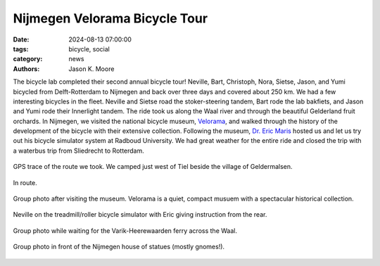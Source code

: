 ==============================
Nijmegen Velorama Bicycle Tour
==============================

:date: 2024-08-13 07:00:00
:tags: bicycle, social
:category: news
:authors: Jason K. Moore

The bicycle lab completed their second annual bicycle tour! Neville, Bart,
Christoph, Nora, Sietse, Jason, and Yumi bicycled from Delft-Rotterdam to
Nijmegen and back over three days and covered about 250 km. We had a few
interesting bicycles in the fleet. Neville and Sietse road the stoker-steering
tandem, Bart rode the lab bakfiets, and Jason and Yumi rode their Innerlight
tandem. The ride took us along the Waal river and through the beautiful
Gelderland fruit orchards. In Nijmegen, we visited the national bicycle museum,
Velorama_, and walked through the history of the development of the bicycle
with their extensive collection. Following the museum, `Dr. Eric Maris`_ hosted
us and let us try out his bicycle simulator system at Radboud University. We
had great weather for the entire ride and closed the trip with a waterbus trip
from Sliedrecht to Rotterdam.

.. _Velorama: https://velorama.nl/
.. _Dr. Eric Maris: https://www.ru.nl/en/people/maris-e

.. figure:: https://objects-us-east-1.dream.io/mechmotum/nijmegen-tour-route.png
   :align: center
   :width: 80%

   GPS trace of the route we took. We camped just west of Tiel beside the
   village of Geldermalsen.

.. figure:: https://objects-us-east-1.dream.io/mechmotum/nijmegen-tour-riding.png
   :align: center
   :width: 60%

   In route.

.. figure:: https://objects-us-east-1.dream.io/mechmotum/nijmegen-tour-fiets-museum.png
   :align: center
   :width: 80%

   Group photo after visiting the museum. Velorama is a quiet, compact musuem
   with a spectacular historical collection.

.. figure:: https://objects-us-east-1.dream.io/mechmotum/nijmegen-tour-fiets-simulator.png
   :align: center
   :width: 60%

   Neville on the treadmill/roller bicycle simulator with Eric giving
   instruction from the rear.

.. figure:: https://objects-us-east-1.dream.io/mechmotum/nijmegen-tour-ferry-group-picture.png
   :align: center
   :width: 80%

   Group photo while waiting for the Varik-Heerewaarden ferry across the Waal.

.. figure:: https://objects-us-east-1.dream.io/mechmotum/nijmegen-tour-statue-house-group-picture.png
   :align: center
   :width: 80%

   Group photo in front of the Nijmegen house of statues (mostly gnomes!).
